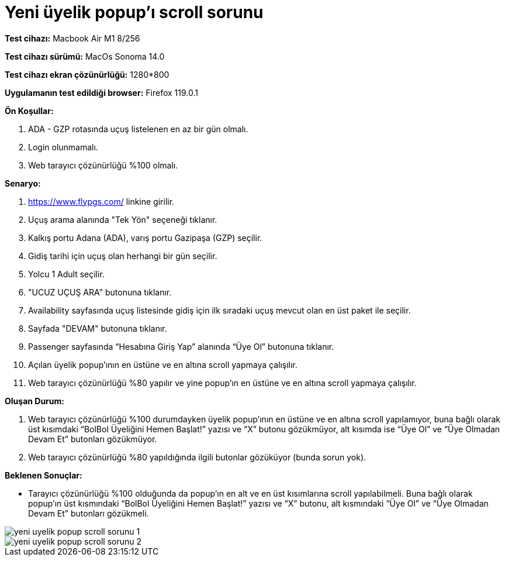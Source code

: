 :imagesdir: images

=  Yeni üyelik popup'ı scroll sorunu

*Test cihazı:* Macbook Air M1 8/256 

*Test cihazı sürümü:* MacOs Sonoma 14.0

*Test cihazı ekran çözünürlüğü:* 1280*800

*Uygulamanın test edildiği browser:* Firefox 119.0.1

**Ön Koşullar:**

. ADA - GZP rotasında uçuş listelenen en az bir gün olmalı.
. Login olunmamalı.
. Web tarayıcı çözünürlüğü %100 olmalı.

**Senaryo:**

. https://www.flypgs.com/ linkine girilir.
. Uçuş arama alanında "Tek Yön" seçeneği tıklanır.
. Kalkış portu Adana (ADA), varış portu Gazipaşa (GZP) seçilir.
. Gidiş tarihi için uçuş olan herhangi bir gün seçilir.
. Yolcu 1 Adult seçilir.
. "UCUZ UÇUŞ ARA" butonuna tıklanır.
. Availability sayfasında uçuş listesinde gidiş için ilk sıradaki uçuş mevcut olan en üst paket ile seçilir.
. Sayfada "DEVAM" butonuna tıklanır.
. Passenger sayfasında “Hesabına Giriş Yap” alanında “Üye Ol” butonuna tıklanır.
. Açılan üyelik popup’ının en üstüne ve en altına scroll yapmaya çalışılır.
. Web tarayıcı çözünürlüğü %80 yapılır ve yine popup'ın en üstüne ve en altına scroll yapmaya çalışılır.

**Oluşan Durum:**

. Web tarayıcı çözünürlüğü %100 durumdayken üyelik popup’ının en üstüne ve en altına scroll yapılamıyor, buna bağlı olarak üst kısımdaki “BolBol Üyeliğini Hemen Başlat!” yazısı ve “X” butonu gözükmüyor, alt kısımda ise “Üye Ol” ve “Üye Olmadan Devam Et” butonları gözükmüyor.
. Web tarayıcı çözünürlüğü %80 yapıldığında ilgili butonlar gözüküyor (bunda sorun yok). 

**Beklenen Sonuçlar:**

- Tarayıcı çözünürlüğü %100 olduğunda da popup’ın en alt ve en üst kısımlarına scroll yapılabilmeli. Buna bağlı olarak popup'ın üst kısmındaki “BolBol Üyeliğini Hemen Başlat!” yazısı ve “X” butonu, alt kısmındaki “Üye Ol” ve “Üye Olmadan Devam Et” butonları gözükmeli.

image::yeni-uyelik-popup-scroll-sorunu-1.png[]
image::yeni-uyelik-popup-scroll-sorunu-2.png[]

